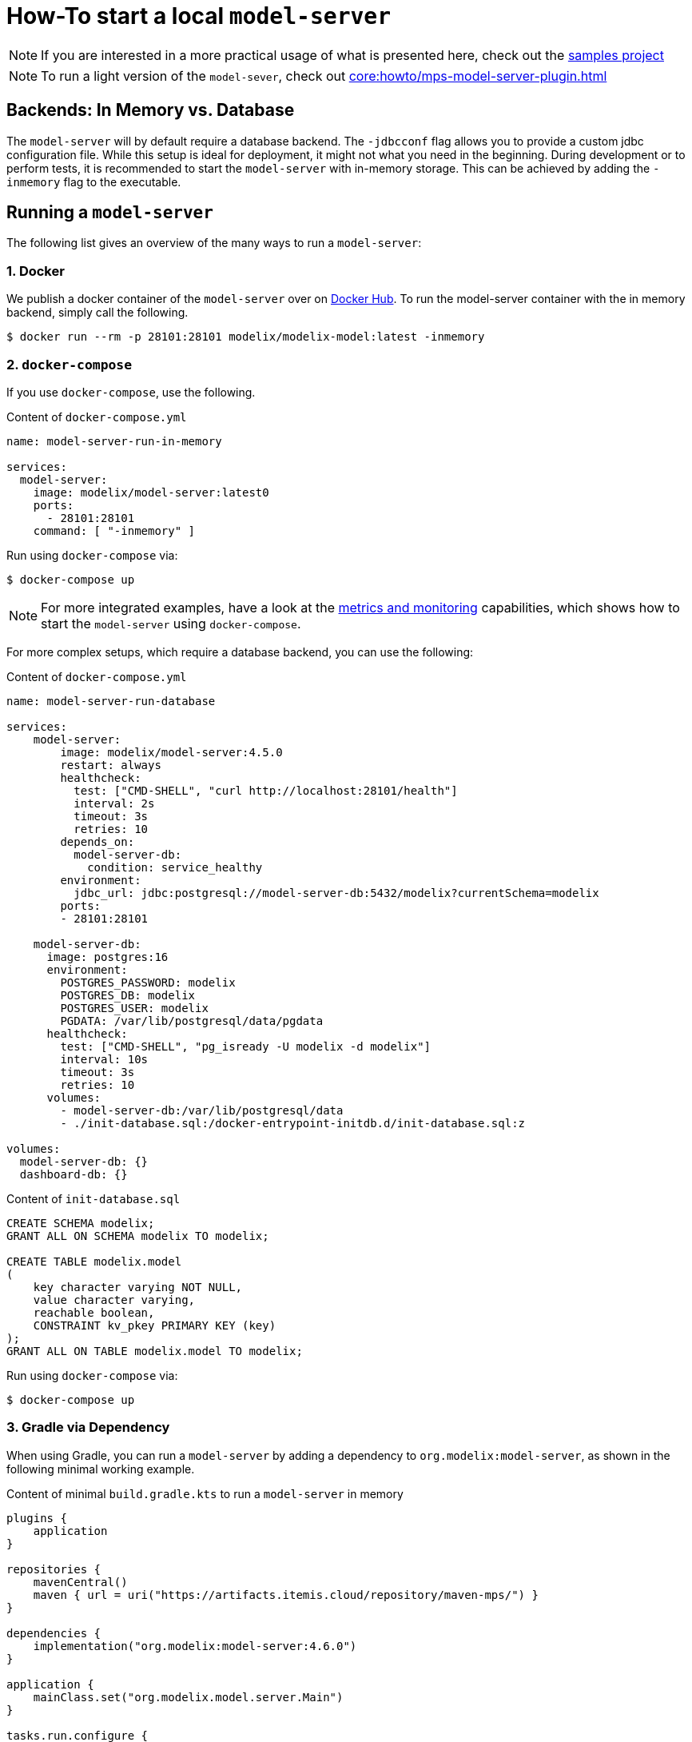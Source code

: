 = How-To start a local `model-server`
:navtitle: Start a `model-server`

NOTE: If you are interested in a more practical usage of what is presented here, check out the https://github.com/modelix/modelix.samples[samples project^]

NOTE: To run a light version of the `model-sever`, check out  xref:core:howto/mps-model-server-plugin.adoc[]

== Backends: In Memory vs. Database

The `model-server` will by default require a database backend.
The `-jdbcconf` flag allows you to provide a custom jdbc configuration file.
While this setup is ideal for deployment, it might not what you need in the beginning.
During development or to perform tests, it is recommended to start the `model-server` with in-memory storage.
This can be achieved by adding the `-inmemory` flag to the executable.


== Running a `model-server`

The following list gives an overview of the many ways to run a `model-server`:


=== 1. Docker

We publish a docker container of the `model-server` over on https://hub.docker.com/r/modelix/model-server/tags[Docker Hub^].
To run the model-server container with the in memory backend, simply call the following.
[source, shell]
--
$ docker run --rm -p 28101:28101 modelix/modelix-model:latest -inmemory
--


=== 2. `docker-compose`

If you use `docker-compose`, use the following.

.Content of `docker-compose.yml`
[source, yaml]
--
name: model-server-run-in-memory

services:
  model-server:
    image: modelix/model-server:latest0
    ports:
      - 28101:28101
    command: [ "-inmemory" ]
--

Run using `docker-compose` via:

[source, shell]
--
$ docker-compose up
--

NOTE: For more integrated examples, have a look at the xref:core:howto/metrics.adoc[metrics and monitoring] capabilities, which shows how to start the `model-server` using `docker-compose`.

For more complex setups, which require a database backend, you can use the following:

.Content of `docker-compose.yml`
[source, yaml]
--
name: model-server-run-database

services:
    model-server:
        image: modelix/model-server:4.5.0
        restart: always
        healthcheck:
          test: ["CMD-SHELL", "curl http://localhost:28101/health"]
          interval: 2s
          timeout: 3s
          retries: 10
        depends_on:
          model-server-db:
            condition: service_healthy
        environment:
          jdbc_url: jdbc:postgresql://model-server-db:5432/modelix?currentSchema=modelix
        ports:
        - 28101:28101

    model-server-db:
      image: postgres:16
      environment:
        POSTGRES_PASSWORD: modelix
        POSTGRES_DB: modelix
        POSTGRES_USER: modelix
        PGDATA: /var/lib/postgresql/data/pgdata
      healthcheck:
        test: ["CMD-SHELL", "pg_isready -U modelix -d modelix"]
        interval: 10s
        timeout: 3s
        retries: 10
      volumes:
        - model-server-db:/var/lib/postgresql/data
        - ./init-database.sql:/docker-entrypoint-initdb.d/init-database.sql:z

volumes:
  model-server-db: {}
  dashboard-db: {}
--

.Content of `init-database.sql`
[source, SQL]
--
CREATE SCHEMA modelix;
GRANT ALL ON SCHEMA modelix TO modelix;

CREATE TABLE modelix.model
(
    key character varying NOT NULL,
    value character varying,
    reachable boolean,
    CONSTRAINT kv_pkey PRIMARY KEY (key)
);
GRANT ALL ON TABLE modelix.model TO modelix;
--

Run using `docker-compose` via:

[source, shell]
--
$ docker-compose up
--


=== 3. Gradle via Dependency

When using Gradle, you can run a `model-server` by adding a dependency to `org.modelix:model-server`, as shown in the following minimal working example.

.Content of minimal `build.gradle.kts` to run a `model-server` in memory
[source, kotlin]
--
plugins {
    application
}

repositories {
    mavenCentral()
    maven { url = uri("https://artifacts.itemis.cloud/repository/maven-mps/") }
}

dependencies {
    implementation("org.modelix:model-server:4.6.0")
}

application {
    mainClass.set("org.modelix.model.server.Main")
}

tasks.run.configure {
    args("-inmemory")
    // note: you can add other arguments here, e.g.
    // args("-inmemory", "-dumpin", "/path/to/dump/file.dump")
}
--

You can start the model-server simply by running

[source, bash]
--
./gradlew run
--

=== 4. Gradle via Source

Use `git` to check out the modelix core repository from

[source,bash]
--
https://github.com/modelix/modelix.core
--

To run the model-server with default configuration run:

[source,bash]
--
[modelix.core] $ ./gradlew model-server:run
--

NOTE: You will have to build the project first, which might take some time depending on your hardware.


[NOTE]
====
To give arguments to the gradle run command, you have to add them via the `--args` flag:

[source,bash]
--
./gradlew model-server:run --args='-jdbcconf path-to-my-database.properties -dumpout'
--
====


=== 5. *In Process* (Kotlin)

This rather advanced version allows you to run the `model-server` inside your own application.
We primarily use this approach for testing, but theoretically it could be applied elsewhere.
You can find an examples of this in the following code fragment:

* https://github.com/modelix/modelix.core/blob/main/model-server/src/test/kotlin/org/modelix/model/server/ModelClientV2Test.kt#L48[ModelClientV2Test (modelix core tests)]
